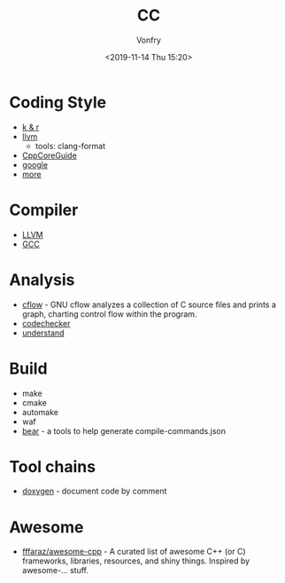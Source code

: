 #+TITLE: CC
#+Date: <2019-11-14 Thu 15:20>
#+AUTHOR: Vonfry

* Coding Style
  - [[https://www.kernel.org/doc/Documentation/process/coding-style.rst][k & r]]
  - [[http://llvm.org/docs/CodingStandards.html][llvm]]
    - tools: clang-format
  - [[https://github.com/isocpp/CppCoreGuidelines][CppCoreGuide]]
  - [[https://google.github.io/styleguide/cppguide.html][google]]
  - [[https://github.com/kciter/awesome-style-guide#cpp][more]]

* Compiler
  - [[https://llvm.org/][LLVM]]
  - [[https://gcc.gnu.org/][GCC]]

* Analysis
  - [[https://www.gnu.org/software/cflow/][cflow]] - GNU cflow analyzes a collection of C source files and prints a graph, charting control flow within the program.
  - [[https://github.com/Ericsson/codechecker][codechecker]]
  - [[https://scitools.com/][understand]]

* Build
  - make
  - cmake
  - automake
  - waf
  - [[https://github.com/rizsotto/Bear][bear]] - a tools to help generate compile-commands.json

* Tool chains
  - [[https://github.com/doxygen/doxygen][doxygen]] - document code by comment

* Awesome
- [[https://github.com/fffaraz/awesome-cpp][fffaraz/awesome-cpp]] - A curated list of awesome C++ (or C) frameworks, libraries, resources, and shiny things. Inspired by awesome-... stuff.
